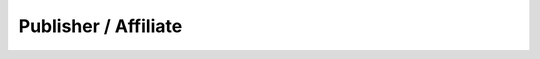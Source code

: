 Publisher / Affiliate
=====================

.. affiliate_tx_api_page::
  :page: affiliate_tx_api_page
  :org_type: affiliate

